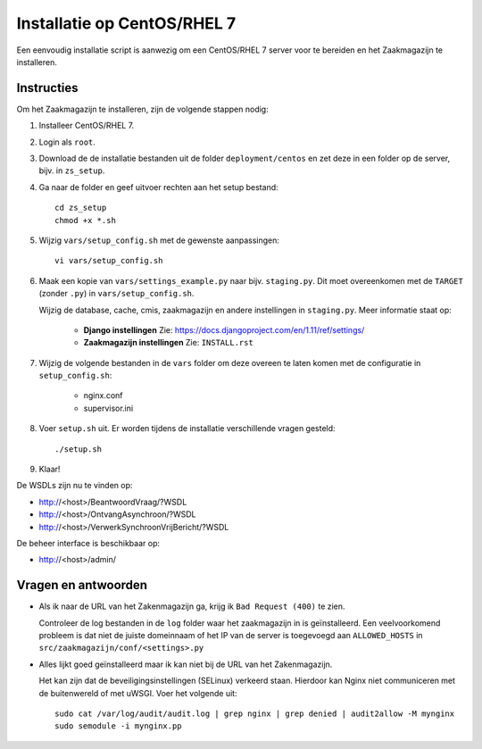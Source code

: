 ============================
Installatie op CentOS/RHEL 7
============================

Een eenvoudig installatie script is aanwezig om een CentOS/RHEL 7 server voor
te bereiden en het Zaakmagazijn te installeren.

Instructies
===========

Om het Zaakmagazijn te installeren, zijn de volgende stappen nodig:

#. Installeer CentOS/RHEL 7.

#. Login als ``root``.

#. Download de de installatie bestanden uit de folder ``deployment/centos`` en
   zet deze in een folder op de server, bijv. in ``zs_setup``.

#. Ga naar de folder en geef uitvoer rechten aan het setup bestand::

    cd zs_setup
    chmod +x *.sh

#. Wijzig ``vars/setup_config.sh`` met de gewenste aanpassingen::

    vi vars/setup_config.sh

#. Maak een kopie van ``vars/settings_example.py`` naar bijv. ``staging.py``.
   Dit moet overeenkomen met de ``TARGET`` (zonder ``.py``) in
   ``vars/setup_config.sh``.

   Wijzig de database, cache, cmis, zaakmagazijn en andere instellingen in
   ``staging.py``. Meer informatie staat op:

    * **Django instellingen**
      Zie: https://docs.djangoproject.com/en/1.11/ref/settings/

    * **Zaakmagazijn instellingen**
      Zie: ``INSTALL.rst``

#. Wijzig de volgende bestanden in de ``vars`` folder om deze overeen te laten
   komen met de configuratie in ``setup_config.sh``:

    * nginx.conf
    * supervisor.ini

#. Voer ``setup.sh`` uit. Er worden tijdens de installatie verschillende
   vragen gesteld::

    ./setup.sh

#. Klaar!


De WSDLs zijn nu te vinden op:

* http://<host>/BeantwoordVraag/?WSDL
* http://<host>/OntvangAsynchroon/?WSDL
* http://<host>/VerwerkSynchroonVrijBericht/?WSDL

De beheer interface is beschikbaar op:

* http://<host>/admin/


Vragen en antwoorden
====================

* Als ik naar de URL van het Zakenmagazijn ga, krijg ik ``Bad Request (400)``
  te zien.

  Controleer de log bestanden in de ``log`` folder waar het zaakmagazijn in is
  geïnstalleerd. Een veelvoorkomend probleem is dat niet de juiste domeinnaam
  of het IP van de server is toegevoegd aan ``ALLOWED_HOSTS`` in
  ``src/zaakmagazijn/conf/<settings>.py``

* Alles lijkt goed geïnstalleerd maar ik kan niet bij de URL van het
  Zakenmagazijn.

  Het kan zijn dat de beveiligingsinstellingen (SELinux) verkeerd staan.
  Hierdoor kan Nginx niet communiceren met de buitenwereld of met uWSGI. Voer
  het volgende uit::

    sudo cat /var/log/audit/audit.log | grep nginx | grep denied | audit2allow -M mynginx
    sudo semodule -i mynginx.pp

